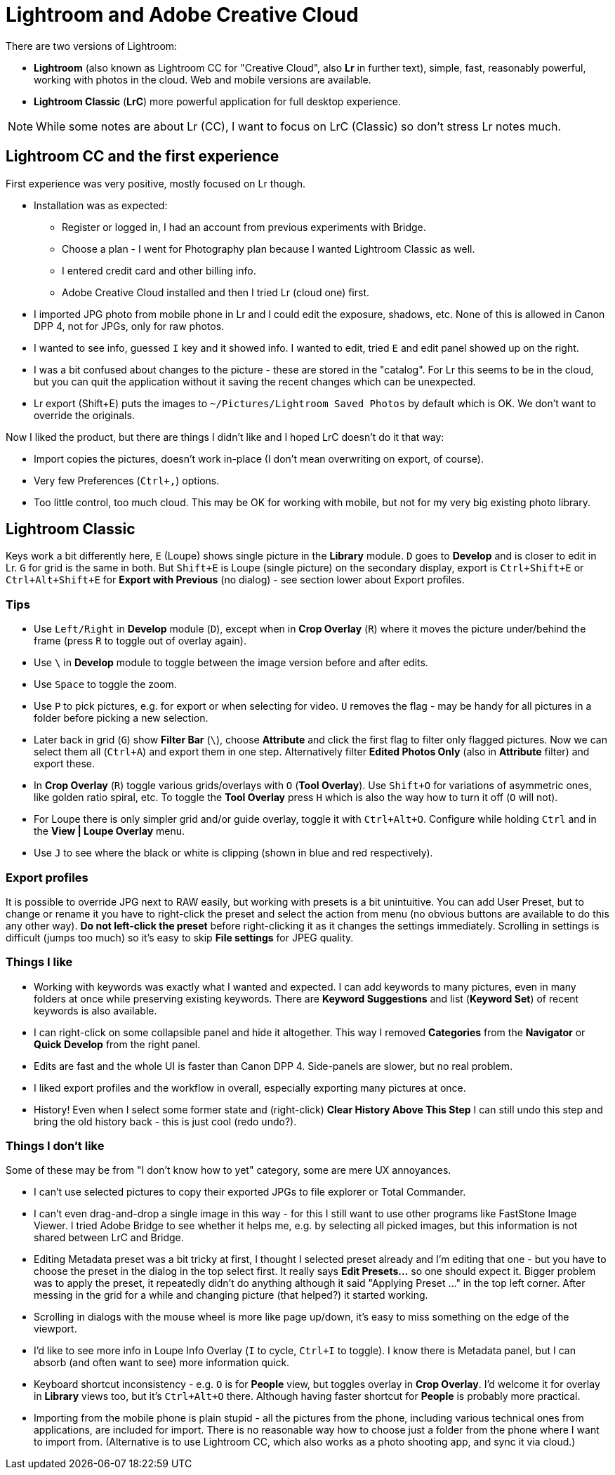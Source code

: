 = Lightroom and Adobe Creative Cloud

There are two versions of Lightroom:

* *Lightroom* (also known as Lightroom CC for "Creative Cloud", also *Lr* in further text),
simple, fast, reasonably powerful, working with photos in the cloud.
Web and mobile versions are available.
* *Lightroom Classic* (*LrC*) more powerful application for full desktop experience.

[NOTE]
While some notes are about Lr (CC), I want to focus on LrC (Classic) so don't stress Lr notes much.

== Lightroom CC and the first experience

First experience was very positive, mostly focused on Lr though.

* Installation was as expected:
** Register or logged in, I had an account from previous experiments with Bridge.
** Choose a plan - I went for Photography plan because I wanted Lightroom Classic as well.
** I entered credit card and other billing info.
** Adobe Creative Cloud installed and then I tried Lr (cloud one) first.
* I imported JPG photo from mobile phone in Lr and I could edit the exposure, shadows, etc.
None of this is allowed in Canon DPP 4, not for JPGs, only for raw photos.
* I wanted to see info, guessed `I` key and it showed info.
I wanted to edit, tried `E` and edit panel showed up on the right.
* I was a bit confused about changes to the picture - these are stored in the "catalog".
For Lr this seems to be in the cloud, but you can quit the application without it saving the recent
changes which can be unexpected.
* Lr export (Shift+E) puts the images to `~/Pictures/Lightroom Saved Photos` by default which is OK.
We don't want to override the originals.

Now I liked the product, but there are things I didn't like and I hoped LrC doesn't do it that way:

* Import copies the pictures, doesn't work in-place (I don't mean overwriting on export, of course).
* Very few Preferences (`Ctrl+,`) options.
* Too little control, too much cloud.
This may be OK for working with mobile, but not for my very big existing photo library.

== Lightroom Classic

Keys work a bit differently here, `E` (Loupe) shows single picture in the *Library* module.
`D` goes to *Develop* and is closer to edit in Lr.
`G` for grid is the same in both.
But `Shift+E` is Loupe (single picture) on the secondary display, export is `Ctrl+Shift+E` or
`Ctrl+Alt+Shift+E` for *Export with Previous* (no dialog) - see section lower about Export profiles.

=== Tips

* Use `Left/Right` in *Develop* module (`D`), except when in *Crop Overlay* (`R`) where it moves
the picture under/behind the frame (press `R` to toggle out of overlay again).
* Use `\` in *Develop* module to toggle between the image version before and after edits.
* Use `Space` to toggle the zoom.
* Use `P` to pick pictures, e.g. for export or when selecting for video.
`U` removes the flag - may be handy for all pictures in a folder before picking a new selection.
* Later back in grid (`G`) show *Filter Bar* (`\`), choose *Attribute* and click the first flag
to filter only flagged pictures.
Now we can select them all (`Ctrl+A`) and export them in one step.
Alternatively filter *Edited Photos Only* (also in *Attribute* filter) and export these.
* In *Crop Overlay* (`R`) toggle various grids/overlays with `O` (*Tool Overlay*).
Use `Shift+O` for variations of asymmetric ones, like golden ratio spiral, etc.
To toggle the *Tool Overlay* press `H` which is also the way how to turn it off (`O` will not).
* For Loupe there is only simpler grid and/or guide overlay, toggle it with `Ctrl+Alt+O`.
Configure while holding `Ctrl` and in the *View | Loupe Overlay* menu.
* Use `J` to see where the black or white is clipping (shown in blue and red respectively).

=== Export profiles

It is possible to override JPG next to RAW easily, but working with presets is a bit unintuitive.
You can add User Preset, but to change or rename it you have to right-click the preset and select
the action from menu (no obvious buttons are available to do this any other way).
*Do not left-click the preset* before right-clicking it as it changes the settings immediately.
Scrolling in settings is difficult (jumps too much) so it's easy to skip *File settings* for
JPEG quality.

=== Things I like

* Working with keywords was exactly what I wanted and expected.
I can add keywords to many pictures, even in many folders at once while preserving existing keywords.
There are *Keyword Suggestions* and list (*Keyword Set*) of recent keywords is also available.
* I can right-click on some collapsible panel and hide it altogether.
This way I removed *Categories* from the *Navigator* or *Quick Develop* from the right panel.
* Edits are fast and the whole UI is faster than Canon DPP 4.
Side-panels are slower, but no real problem.
* I liked export profiles and the workflow in overall, especially exporting many pictures at once.
* History!
Even when I select some former state and (right-click) *Clear History Above This Step* I can still
undo this step and bring the old history back - this is just cool (redo undo?).

=== Things I don't like

Some of these may be from "I don't know how to yet" category, some are mere UX annoyances.

* I can't use selected pictures to copy their exported JPGs to file explorer or Total Commander.
* I can't even drag-and-drop a single image in this way - for this I still want to use other
programs like FastStone Image Viewer.
I tried Adobe Bridge to see whether it helps me, e.g. by selecting all picked images, but this
information is not shared between LrC and Bridge.
* Editing Metadata preset was a bit tricky at first, I thought I selected preset already and I'm
editing that one - but you have to choose the preset in the dialog in the top select first.
It really says *Edit Presets...* so one should expect it.
Bigger problem was to apply the preset, it repeatedly didn't do anything although it said
"Applying Preset ..." in the top left corner.
After messing in the grid for a while and changing picture (that helped?) it started working.
* Scrolling in dialogs with the mouse wheel is more like page up/down, it's easy to miss something
on the edge of the viewport.
* I'd like to see more info in Loupe Info Overlay (`I` to cycle, `Ctrl+I` to toggle).
I know there is Metadata panel, but I can absorb (and often want to see) more information quick.
* Keyboard shortcut inconsistency - e.g. `O` is for *People* view, but toggles overlay in *Crop Overlay*.
I'd welcome it for overlay in *Library* views too, but it's `Ctrl+Alt+O` there.
Although having faster shortcut for *People* is probably more practical.
* Importing from the mobile phone is plain stupid - all the pictures from the phone, including various
technical ones from applications, are included for import.
There is no reasonable way how to choose just a folder from the phone where I want to import from.
(Alternative is to use Lightroom CC, which also works as a photo shooting app, and sync it via cloud.)
